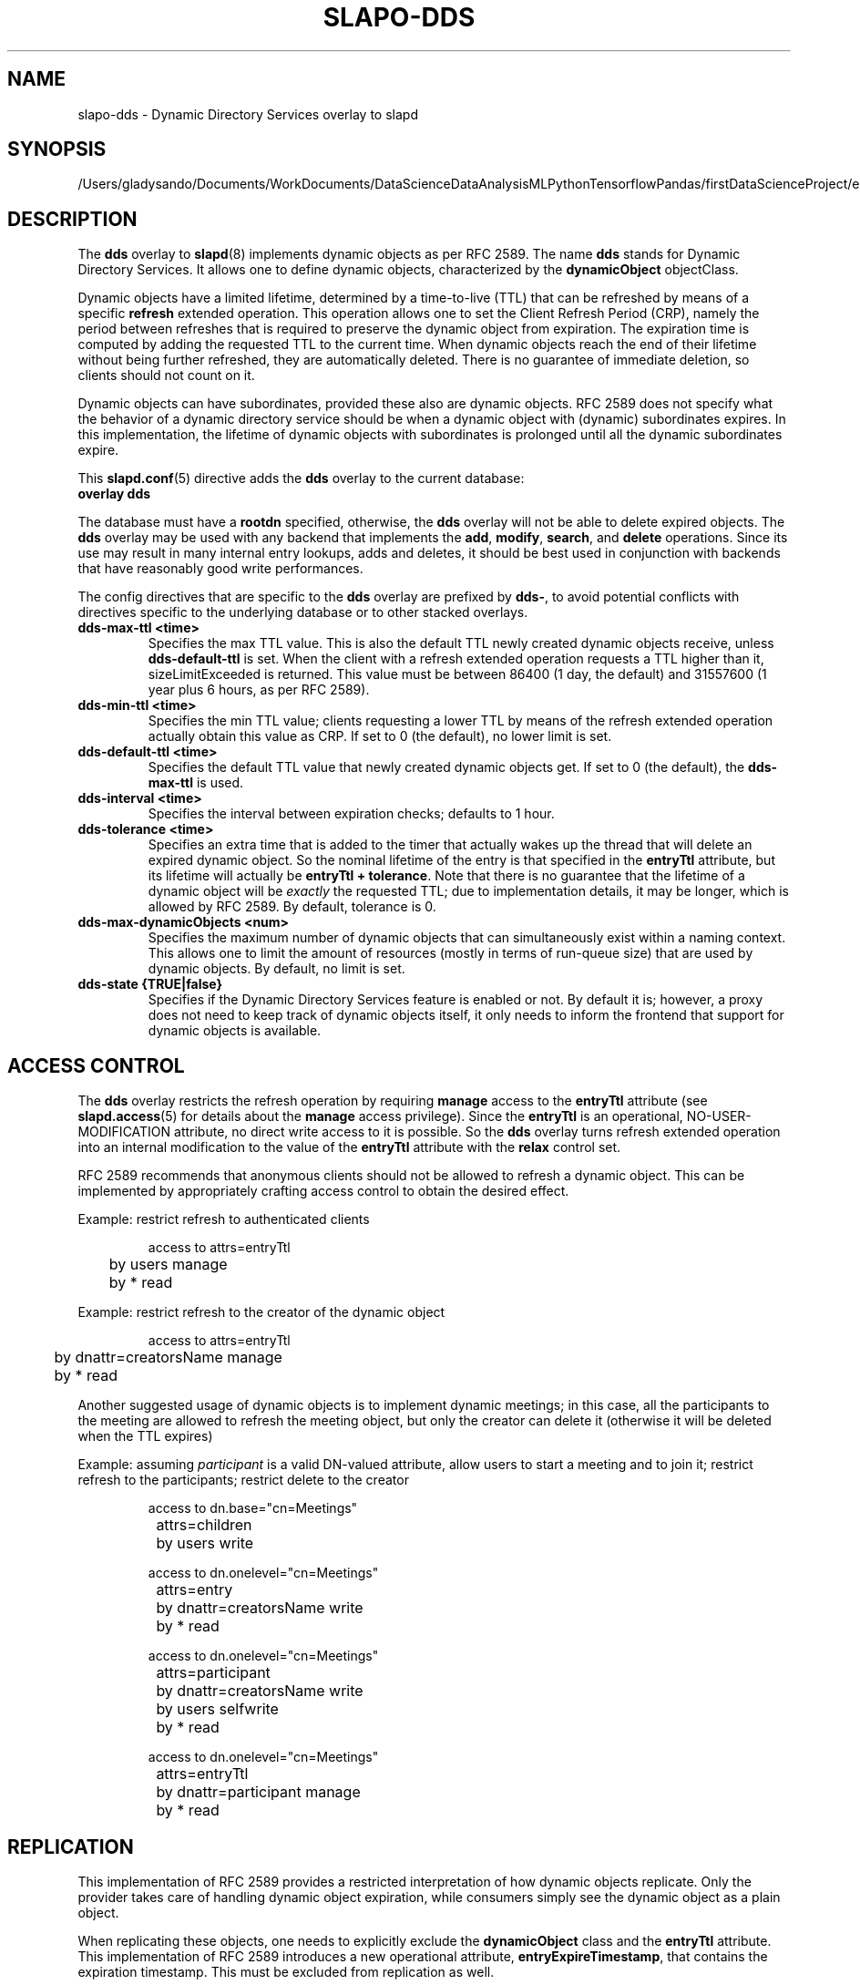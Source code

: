 .lf 1 stdin
.TH SLAPO-DDS 5 "2023/02/08" "OpenLDAP 2.6.4"
.\" Copyright 2005-2022 The OpenLDAP Foundation, All Rights Reserved.
.\" Copying restrictions apply.  See the COPYRIGHT file.
.\" $OpenLDAP$
.SH NAME
slapo\-dds \- Dynamic Directory Services overlay to slapd
.SH SYNOPSIS
/Users/gladysando/Documents/WorkDocuments/DataScienceDataAnalysisMLPythonTensorflowPandas/firstDataScienceProject/env/etc/openldap/slapd.conf
.SH DESCRIPTION
The
.B dds
overlay to
.BR slapd (8)
implements dynamic objects as per RFC 2589.
The name 
.B dds
stands for
Dynamic Directory Services.
It allows one to define dynamic objects, characterized by the
.B dynamicObject
objectClass.

Dynamic objects have a limited lifetime, determined by a time-to-live
(TTL) that can be refreshed by means of a specific
.B refresh
extended operation.
This operation allows one to set the Client Refresh Period (CRP),
namely the period between refreshes that is required to preserve the
dynamic object from expiration.
The expiration time is computed by adding the requested TTL to the 
current time.
When dynamic objects reach the end of their lifetime without being
further refreshed, they are automatically deleted.
There is no guarantee of immediate deletion, so clients should not count
on it.

Dynamic objects can have subordinates, provided these also are dynamic
objects.
RFC 2589 does not specify what the behavior of a dynamic directory
service should be when a dynamic object with (dynamic) subordinates
expires.
In this implementation, the lifetime of dynamic objects with subordinates
is prolonged until all the dynamic subordinates expire.


This 
.BR slapd.conf (5)
directive adds the 
.B dds
overlay to the current database:

.TP
.B overlay dds

.LP
The database must have a
.B rootdn
specified, otherwise, the
.B dds
overlay will not be able to delete expired objects. The 
.B dds
overlay may be used with any backend that implements the 
.BR add ,
.BR modify ,
.BR search ,
and
.BR delete
operations.
Since its use may result in many internal entry lookups, adds
and deletes, it should be best used in conjunction with backends
that have reasonably good write performances.

.LP 
The config directives that are specific to the
.B dds
overlay are prefixed by
.BR dds\- ,
to avoid potential conflicts with directives specific to the underlying 
database or to other stacked overlays.

.TP
.B dds\-max\-ttl <time>
Specifies the max TTL value.
This is also the default TTL newly created
dynamic objects receive, unless
.B dds\-default\-ttl
is set.
When the client with a refresh extended operation requests a TTL higher
than it, sizeLimitExceeded is returned.
This value must be between 86400 (1 day, the default) and 31557600
(1 year plus 6 hours, as per RFC 2589).

.TP
.B dds\-min\-ttl <time>
Specifies the min TTL value; clients requesting a lower TTL by means
of the refresh extended operation actually obtain this value as CRP.
If set to 0 (the default), no lower limit is set.

.TP
.B dds\-default\-ttl <time>
Specifies the default TTL value that newly created dynamic objects get.
If set to 0 (the default), the
.B dds\-max\-ttl
is used.

.TP
.B dds\-interval <time>
Specifies the interval between expiration checks; defaults to 1 hour.

.TP
.B dds\-tolerance <time>
Specifies an extra time that is added to the timer that actually wakes up
the thread that will delete an expired dynamic object.
So the nominal lifetime of the entry is that specified in the
.B entryTtl
attribute, but its lifetime will actually be
.BR "entryTtl + tolerance" .
Note that there is no guarantee that the lifetime of a dynamic object
will be
.I exactly
the requested TTL; due to implementation details, it may be longer, which 
is allowed by RFC 2589.
By default, tolerance is 0.

.TP
.B dds\-max\-dynamicObjects <num>
Specifies the maximum number of dynamic objects that can simultaneously exist
within a naming context.
This allows one to limit the amount of resources (mostly in terms of
run-queue size) that are used by dynamic objects.
By default, no limit is set.

.TP
.B dds\-state {TRUE|false}
Specifies if the Dynamic Directory Services feature is enabled or not.
By default it is; however, a proxy does not need to keep track of dynamic
objects itself, it only needs to inform the frontend that support for
dynamic objects is available.

.SH ACCESS CONTROL
The
.B dds
overlay restricts the refresh operation by requiring 
.B manage
access to the 
.B entryTtl
attribute (see
.BR slapd.access (5)
for details about the 
.B manage
access privilege).
Since the
.B entryTtl
is an operational, NO-USER-MODIFICATION attribute, no direct write access
to it is possible.
So the 
.B dds
overlay turns refresh extended operation into an internal modification to
the value of the
.B entryTtl
attribute with the
.B relax
control set.

RFC 2589 recommends that anonymous clients should not be allowed to refresh
a dynamic object.
This can be implemented by appropriately crafting access control to obtain 
the desired effect.

Example: restrict refresh to authenticated clients

.RS
.nf
access to attrs=entryTtl
	by users manage
	by * read

.fi
.RE
Example: restrict refresh to the creator of the dynamic object

.RS
.nf
access to attrs=entryTtl
	by dnattr=creatorsName manage
	by * read

.fi
.RE
Another suggested usage of dynamic objects is to implement dynamic meetings;
in this case, all the participants to the meeting are allowed to refresh 
the meeting object, but only the creator can delete it (otherwise it will
be deleted when the TTL expires)

Example: assuming \fIparticipant\fP is a valid DN-valued attribute, 
allow users to start a meeting and to join it; restrict refresh 
to the participants; restrict delete to the creator

.RS
.nf
access to dn.base="cn=Meetings"
		attrs=children
	by users write

access to dn.onelevel="cn=Meetings"
		attrs=entry
	by dnattr=creatorsName write
	by * read

access to dn.onelevel="cn=Meetings"
		attrs=participant
	by dnattr=creatorsName write
	by users selfwrite
	by * read

access to dn.onelevel="cn=Meetings"
		attrs=entryTtl
	by dnattr=participant manage
	by * read

.fi
.RE

.SH REPLICATION
This implementation of RFC 2589 provides a restricted interpretation of how
dynamic objects replicate.  Only the provider takes care of handling dynamic
object expiration, while consumers simply see the dynamic object as a plain
object.

When replicating these objects, one needs to explicitly exclude the 
.B dynamicObject
class and the
.B entryTtl
attribute.
This implementation of RFC 2589 introduces a new operational attribute,
.BR entryExpireTimestamp ,
that contains the expiration timestamp.  This must be excluded from 
replication as well.

The quick and dirty solution is to set 
.B schemacheck=off
in the syncrepl configuration
and, optionally, exclude the operational attributes from replication, using

.RS
.nf
syncrepl ...
	exattrs=entryTtl,entryExpireTimestamp
.fi
.RE

In any case the overlay must be either statically built in or run-time loaded 
by the consumer, so that it is aware of the 
.B entryExpireTimestamp
operational attribute; however, it must not be configured in the shadow 
database.
Currently, there is no means to remove the 
.B dynamicObject
class from the entry; this may be seen as a feature, since it allows one to see
the dynamic properties of the object.

.SH FILES
.TP
/Users/gladysando/Documents/WorkDocuments/DataScienceDataAnalysisMLPythonTensorflowPandas/firstDataScienceProject/env/etc/openldap/slapd.conf
default slapd configuration file
.SH SEE ALSO
.BR slapd.conf (5),
.BR slapd\-config (5),
.BR slapd (8).
.SH AUTHOR
Implemented by Pierangelo Masarati.
